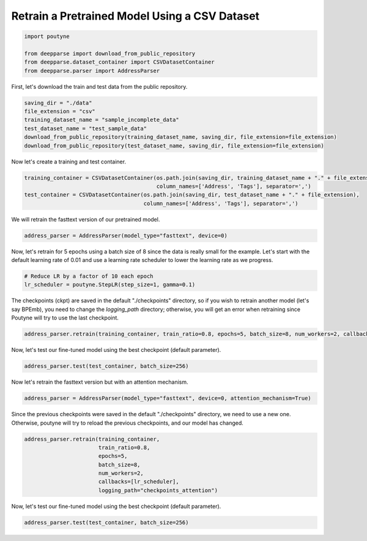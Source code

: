 .. role:: hidden
    :class: hidden-section

Retrain a Pretrained Model Using a CSV Dataset
**********************************************

.. code-block:: python

    import poutyne

    from deepparse import download_from_public_repository
    from deepparse.dataset_container import CSVDatasetContainer
    from deepparse.parser import AddressParser


First, let's download the train and test data from the public repository.

.. code-block:: python

    saving_dir = "./data"
    file_extension = "csv"
    training_dataset_name = "sample_incomplete_data"
    test_dataset_name = "test_sample_data"
    download_from_public_repository(training_dataset_name, saving_dir, file_extension=file_extension)
    download_from_public_repository(test_dataset_name, saving_dir, file_extension=file_extension)

Now let's create a training and test container.

.. code-block:: python

    training_container = CSVDatasetContainer(os.path.join(saving_dir, training_dataset_name + "." + file_extension),
                                             column_names=['Address', 'Tags'], separator=',')
    test_container = CSVDatasetContainer(os.path.join(saving_dir, test_dataset_name + "." + file_extension),
                                         column_names=['Address', 'Tags'], separator=',')

We will retrain the fasttext version of our pretrained model.

.. code-block:: python

    address_parser = AddressParser(model_type="fasttext", device=0)

Now, let's retrain for 5 epochs using a batch size of 8 since the data is really small for the example.
Let's start with the default learning rate of 0.01 and use a learning rate scheduler to lower the learning rate as we progress.

.. code-block:: python

    # Reduce LR by a factor of 10 each epoch
    lr_scheduler = poutyne.StepLR(step_size=1, gamma=0.1)

The checkpoints (ckpt) are saved in the default "./checkpoints" directory, so if you wish to retrain
another model (let's say BPEmb), you need to change the `logging_path` directory; otherwise, you will get
an error when retraining since Poutyne will try to use the last checkpoint.


.. code-block:: python

    address_parser.retrain(training_container, train_ratio=0.8, epochs=5, batch_size=8, num_workers=2, callbacks=[lr_scheduler])

Now, let's test our fine-tuned model using the best checkpoint (default parameter).

.. code-block:: python

    address_parser.test(test_container, batch_size=256)

Now let's retrain the fasttext version but with an attention mechanism.

.. code-block:: python

    address_parser = AddressParser(model_type="fasttext", device=0, attention_mechanism=True)

Since the previous checkpoints were saved in the default "./checkpoints" directory, we need to use a new one.
Otherwise, poutyne will try to reload the previous checkpoints, and our model has changed.

.. code-block:: python

    address_parser.retrain(training_container,
                           train_ratio=0.8,
                           epochs=5,
                           batch_size=8,
                           num_workers=2,
                           callbacks=[lr_scheduler],
                           logging_path="checkpoints_attention")

Now, let's test our fine-tuned model using the best checkpoint (default parameter).

.. code-block:: python

    address_parser.test(test_container, batch_size=256)